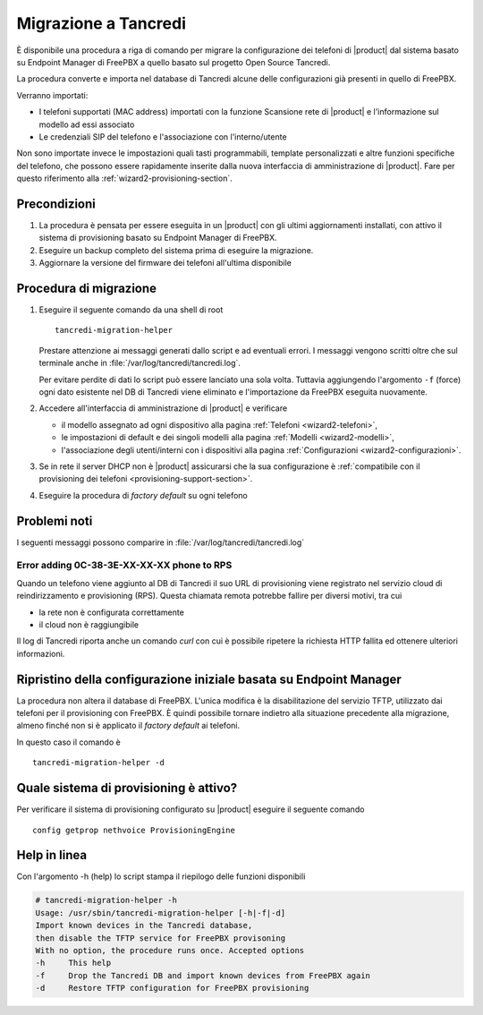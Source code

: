 =====================
Migrazione a Tancredi
=====================

È disponibile una procedura a riga di comando per migrare la 
configurazione dei telefoni di |product| dal sistema basato su 
Endpoint Manager di FreePBX a quello basato sul progetto Open Source Tancredi.

La procedura converte e importa nel database di Tancredi 
alcune delle configurazioni già presenti in quello di FreePBX.

Verranno importati:

* I telefoni supportati (MAC address) importati con la funzione
  Scansione rete di |product| e l'informazione sul modello ad essi associato

* Le credenziali SIP del telefono e l'associazione con l'interno/utente

Non sono importate invece le impostazioni quali tasti programmabili, 
template personalizzati e altre funzioni specifiche del telefono,
che possono essere rapidamente inserite dalla nuova interfaccia di
amministrazione di |product|. Fare per questo riferimento alla
:ref:`wizard2-provisioning-section`.

Precondizioni
=============

1.  La procedura è pensata per essere eseguita in un |product| con gli
    ultimi aggiornamenti installati, con attivo il sistema di provisioning
    basato su Endpoint Manager di FreePBX.

2.  Eseguire un backup completo del sistema
    prima di eseguire la migrazione.

3.  Aggiornare la versione del firmware dei telefoni all'ultima disponibile

Procedura di migrazione
=======================

1.  Eseguire il seguente comando da una shell di root ::

        tancredi-migration-helper

    Prestare attenzione ai messaggi generati dallo script e ad eventuali errori.
    I messaggi vengono scritti oltre che sul terminale anche in :file:`/var/log/tancredi/tancredi.log`.

    Per evitare perdite di dati lo script può essere lanciato una sola volta.
    Tuttavia aggiungendo l'argomento ``-f`` (force) ogni dato esistente nel DB
    di Tancredi viene eliminato e l'importazione da FreePBX eseguita nuovamente.

2.  Accedere all'interfaccia di amministrazione di |product| e verificare

    * il modello assegnato ad ogni dispositivo alla pagina
      :ref:`Telefoni <wizard2-telefoni>`,

    * le impostazioni di default e dei singoli modelli alla pagina 
      :ref:`Modelli <wizard2-modelli>`,

    * l'associazione degli utenti/interni con i dispositivi 
      alla pagina :ref:`Configurazioni <wizard2-configurazioni>`.

3.  Se in rete il server DHCP non è |product| assicurarsi che la sua configurazione
    è :ref:`compatibile con il provisioning dei telefoni <provisioning-support-section>`.

4.  Eseguire la procedura di *factory default* su ogni telefono

Problemi noti
=============

I seguenti messaggi possono comparire in :file:`/var/log/tancredi/tancredi.log` ::

Error adding 0C-38-3E-XX-XX-XX phone to RPS
-------------------------------------------

Quando un telefono viene aggiunto al DB di Tancredi il suo
URL di provisioning viene registrato nel servizio cloud di reindirizzamento
e provisioning (RPS). Questa chiamata remota potrebbe fallire 
per diversi motivi, tra cui

* la rete non è configurata correttamente

* il cloud non è raggiungibile

Il log di Tancredi riporta anche un comando *curl* con cui è possibile
ripetere la richiesta HTTP fallita ed ottenere ulteriori informazioni.


Ripristino della configurazione iniziale basata su Endpoint Manager
===================================================================

La procedura non altera il database di FreePBX. L'unica modifica è
la disabilitazione del servizio TFTP, utilizzato dai telefoni per
il provisioning con FreePBX.  È quindi possibile tornare indietro
alla situazione precedente alla migrazione,
almeno finché non si è applicato il *factory default* ai telefoni.

In questo caso il comando è ::

  tancredi-migration-helper -d

Quale sistema di provisioning è attivo?
=======================================

Per verificare il sistema di provisioning configurato
su |product| eseguire il seguente comando ::

  config getprop nethvoice ProvisioningEngine

Help in linea
=============

Con l'argomento -h (help) lo script stampa il riepilogo delle funzioni disponibili

.. code-block:: text

    # tancredi-migration-helper -h
    Usage: /usr/sbin/tancredi-migration-helper [-h|-f|-d]
    Import known devices in the Tancredi database, 
    then disable the TFTP service for FreePBX provisoning
    With no option, the procedure runs once. Accepted options
    -h     This help
    -f     Drop the Tancredi DB and import known devices from FreePBX again
    -d     Restore TFTP configuration for FreePBX provisioning

